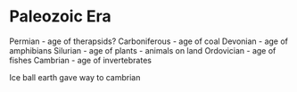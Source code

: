* Paleozoic Era
    Permian        -     age of therapsids?
    Carboniferous  -     age of coal
    Devonian       -     age of amphibians
    Silurian       -     age of plants - animals on land
    Ordovician     -     age of fishes
    Cambrian       -     age of invertebrates

Ice ball earth gave way to cambrian
